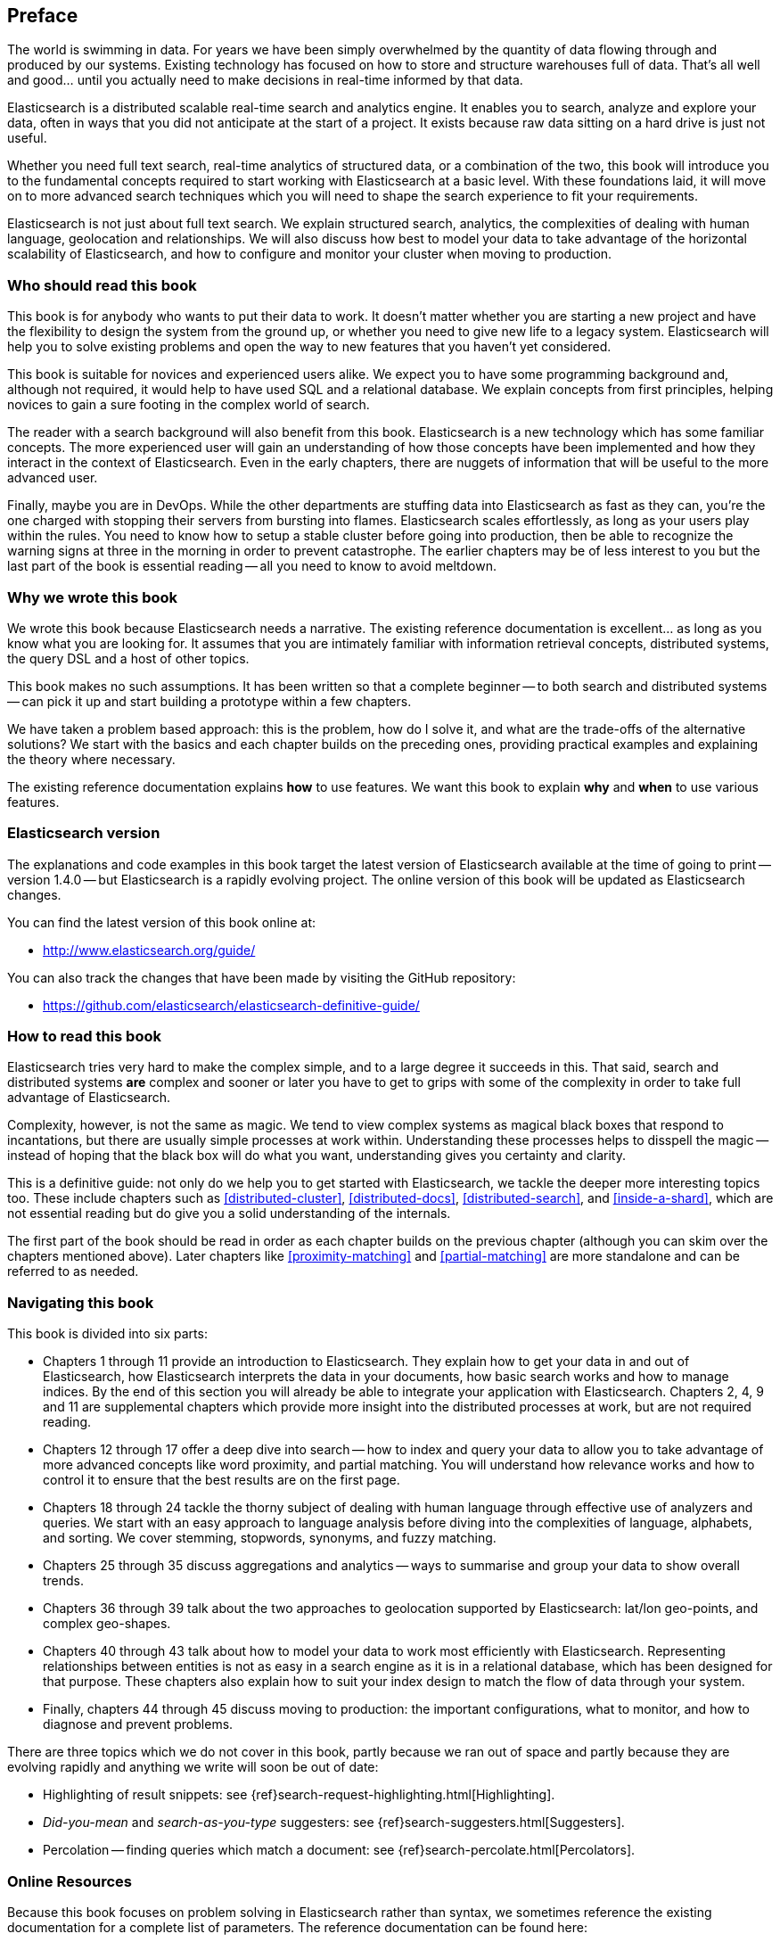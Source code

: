 [preface]
== Preface

The world is swimming in data.  For years we have been simply overwhelmed by
the quantity of data flowing through and produced by our systems.  Existing
technology has focused on how to store and structure warehouses full of data.
That's all well and good... until you actually need to make decisions in
real-time informed by that data.

Elasticsearch is a distributed scalable real-time search and analytics engine.
It enables you to search, analyze and explore your data, often in ways that
you did not anticipate at the start of a project.  It exists because raw data
sitting on a hard drive is just not useful.

Whether you need full text search, real-time analytics of structured data, or
a combination of the two, this book will introduce you to the fundamental
concepts required to start working with Elasticsearch at a basic level. With
these foundations laid, it will move on to more advanced search techniques
which you will need to shape the search experience to fit your requirements.

Elasticsearch is not just about full text search. We explain structured
search, analytics, the complexities of dealing with human language,
geolocation and relationships. We will also discuss how best to model your
data to take advantage of the horizontal scalability of Elasticsearch, and how
to configure and monitor your cluster when moving to production.

=== Who should read this book

This book is for anybody who wants to put their data to work.  It doesn't
matter whether you are starting a new project and have the flexibility to
design the system from the ground up, or whether you need to give new life to
a legacy system.  Elasticsearch will help you to solve existing problems and
open the way to new features that you haven't yet considered.

This book is suitable for novices and experienced users alike. We expect you
to have some programming background and, although not required, it would help
to have used SQL and a relational database. We explain concepts from first
principles, helping novices to gain a sure footing in the complex world of
search.

The reader with a search background will also benefit from this book.
Elasticsearch is a new technology which has some familiar concepts.  The more
experienced user will gain an understanding of how those concepts have been
implemented and how they interact in the context of Elasticsearch. Even in the
early chapters, there are nuggets of information that will be useful to the
more advanced user.

Finally, maybe you are in DevOps. While the other departments are stuffing
data into Elasticsearch as fast as they can, you're the one charged with
stopping their servers from bursting into flames. Elasticsearch scales
effortlessly, as long as your users play within the rules. You need to know
how to setup a stable cluster before going into production, then be able to
recognize the warning signs at three in the morning in order to prevent
catastrophe. The earlier chapters may be of less interest to you but the last
part of the book is essential reading -- all you need to know to avoid
meltdown.


=== Why we wrote this book

We wrote this book because Elasticsearch needs a narrative.  The existing
reference documentation is excellent... as long as you know what you are
looking for. It assumes that you are intimately familiar with information
retrieval concepts, distributed systems, the query DSL and a host of other
topics.

This book makes no such assumptions.  It has been written so that a complete
beginner -- to both search and distributed systems -- can pick it up and start
building a prototype within a few chapters.

We have taken a problem based approach: this is the problem, how do I solve
it, and what are the trade-offs of the alternative solutions? We start with the
basics and each chapter builds on the preceding ones, providing practical
examples and explaining the theory where necessary.

The existing reference documentation explains *how* to use features.  We want
this book to explain *why* and *when* to use various features.

=== Elasticsearch version

The explanations and code examples in this book target the latest version of
Elasticsearch available at the time of going to print -- version 1.4.0 -- but
Elasticsearch is a rapidly evolving project.  The online version of this book
will be updated as Elasticsearch changes.

You can find the latest version of this book online at:

* http://www.elasticsearch.org/guide/

You can also track the changes that have been made by visiting the GitHub
repository:

* https://github.com/elasticsearch/elasticsearch-definitive-guide/

=== How to read this book

Elasticsearch tries very hard to make the complex simple, and to a large
degree it succeeds in this. That said, search and distributed systems *are*
complex and sooner or later you have to get to grips with some of the
complexity in order to take full advantage of Elasticsearch.

Complexity, however, is not the same as magic.  We tend to view complex
systems as magical black boxes that respond to incantations, but there are
usually simple processes at work within. Understanding these processes helps
to disspell the magic -- instead of hoping that the black box will do what you
want, understanding gives you certainty and clarity.

This is a definitive guide: not only do we help you to get started with
Elasticsearch, we tackle the deeper more interesting topics too. These include
chapters such as <<distributed-cluster>>, <<distributed-docs>>,
<<distributed-search>>, and <<inside-a-shard>>, which are not essential
reading but do give you a solid understanding of the internals.

The first part of the book should be read in order as each chapter builds on
the previous chapter (although you can skim over the chapters mentioned
above).  Later chapters like <<proximity-matching>> and <<partial-matching>>
are more standalone and can be referred to as needed.

=== Navigating this book

This book is divided into six parts:

*  Chapters 1 through 11 provide an introduction to Elasticsearch. They
   explain how to get your data in and out of Elasticsearch, how Elasticsearch
   interprets the data in your documents, how basic search works and how to
   manage indices. By the end of this section you will already be able to
   integrate your application with Elasticsearch. Chapters 2, 4, 9 and 11 are
   supplemental chapters which provide more insight into the distributed
   processes at work, but are not required reading.

*  Chapters 12 through 17 offer a deep dive into search -- how to index and
   query your data to allow  you to take advantage of more advanced concepts
   like word proximity, and partial matching. You will understand how
   relevance works and how to control it to ensure that the best results are
   on the first page.

*  Chapters 18 through 24 tackle the thorny subject of dealing with human
   language through effective use of analyzers and queries. We start with
   an easy approach to language analysis before diving into the complexities
   of language, alphabets, and sorting. We cover stemming, stopwords, synonyms,
   and fuzzy matching.

*  Chapters 25 through 35 discuss aggregations and analytics -- ways to
   summarise and group your data to show overall trends.

*  Chapters 36 through 39 talk about the two approaches to geolocation
   supported by Elasticsearch: lat/lon geo-points, and complex geo-shapes.

*  Chapters 40 through 43 talk about how to model your data to work
   most efficiently with Elasticsearch.  Representing relationships
   between entities is not as easy in a search engine as it is in
   a relational database, which has been designed for that purpose.
   These chapters also explain how to suit your index design to
   match the flow of data through your system.

*  Finally, chapters 44 through 45 discuss moving to production: the important
   configurations, what to monitor, and how to diagnose and prevent problems.

There are three topics which we do not cover in this book, partly because we
ran out of space and partly because they are evolving rapidly and anything we
write will soon be out of date:

* Highlighting of result snippets: see {ref}search-request-highlighting.html[Highlighting].
* _Did-you-mean_ and _search-as-you-type_ suggesters: see {ref}search-suggesters.html[Suggesters].
* Percolation -- finding queries which match a document: see {ref}search-percolate.html[Percolators].

=== Online Resources

Because this book focuses on problem solving in Elasticsearch rather than syntax, we sometimes reference the existing documentation for a complete
list of parameters.  The reference documentation can be found here:

http://www.elasticsearch.org/guide/

=== Conventions Used in This Book

The following typographical conventions are used in this book:

_Italic_:: Indicates new terms or concepts.

+Constant width+:: Used for program listings, as well as within paragraphs to refer to program elements such as variable or function names, databases, data types, environment variables, statements, and keywords.


[TIP]
====
This icon signifies a tip, suggestion, or general note.
====

[WARNING]
====
This icon indicates a warning or caution.
====

=== Using Code Examples
////
Do not edit this section.
////
++++
<remark>PROD: Please reach out to author to find out if they will be uploading code examples to oreilly.com or their own site (e.g., GitHub). If there is no code download, delete this whole section. If there is, when you email digidist with the link, let them know what you filled in for title_title (should be as close to book title as possible, i.e., learning_python_2e). This info will determine where digidist loads the files.</remark>
++++

Supplemental material (code examples, exercises, etc.) is available for download at link:$$https://github.com/oreillymedia/title_title$$[].

This book is here to help you get your job done. In general, if example code is offered with this book, you may use it in your programs and documentation. You do not need to contact us for permission unless you’re reproducing a significant portion of the code. For example, writing a program that uses several chunks of code from this book does not require permission. Selling or distributing a CD-ROM of examples from O’Reilly books does require permission. Answering a question by citing this book and quoting example code does not require permission. Incorporating a significant amount of example code from this book into your product’s documentation does require permission.

We appreciate, but do not require, attribution. An attribution usually includes the title, author, publisher, and ISBN. For example: “_Elasticsearch - The Definitive Guide_ by Clinton Gormley and Zachary Tony (O’Reilly). Copyright 2014 Elasticsearch BV, 978-0-596-xxxx-x.”

If you feel your use of code examples falls outside fair use or the permission given above, feel free to contact us at pass:[<email>permissions@oreilly.com</email>].

=== Safari® Books Online
////
Do not edit this section.
////
[role = "safarienabled"]
[NOTE]
====
pass:[<ulink role="orm:hideurl:ital" url="http://my.safaribooksonline.com/?portal=oreilly">Safari Books Online</ulink>] is an on-demand digital library that delivers expert pass:[<ulink role="orm:hideurl" url="http://www.safaribooksonline.com/content">content</ulink>] in both book and video form from the world&#8217;s leading authors in technology and business.
====

Technology professionals, software developers, web designers, and business and creative professionals use Safari Books Online as their primary resource for research, problem solving, learning, and certification training.

Safari Books Online offers a range of pass:[<ulink role="orm:hideurl" url="http://www.safaribooksonline.com/subscriptions">product mixes</ulink>] and pricing programs for pass:[<ulink role="orm:hideurl" url="http://www.safaribooksonline.com/organizations-teams">organizations</ulink>], pass:[<ulink role="orm:hideurl" url="http://www.safaribooksonline.com/government">government agencies</ulink>], and pass:[<ulink role="orm:hideurl" url="http://www.safaribooksonline.com/individuals">individuals</ulink>]. Subscribers have access to thousands of books, training videos, and prepublication manuscripts in one fully searchable database from publishers like O’Reilly Media, Prentice Hall Professional, Addison-Wesley Professional, Microsoft Press, Sams, Que, Peachpit Press, Focal Press, Cisco Press, John Wiley & Sons, Syngress, Morgan Kaufmann, IBM Redbooks, Packt, Adobe Press, FT Press, Apress, Manning, New Riders, McGraw-Hill, Jones & Bartlett, Course Technology, and dozens pass:[<ulink role="orm:hideurl" url="http://www.safaribooksonline.com/publishers">more</ulink>]. For more information about Safari Books Online, please visit us pass:[<ulink role="orm:hideurl" url="http://www.safaribooksonline.com/">online</ulink>].

=== How to Contact Us
////
Do not edit this section.
////
Please address comments and questions concerning this book to the publisher:

++++
<simplelist>
<member>O’Reilly Media, Inc.</member>
<member>1005 Gravenstein Highway North</member>
<member>Sebastopol, CA 95472</member>
<member>800-998-9938 (in the United States or Canada)</member>
<member>707-829-0515 (international or local)</member>
<member>707-829-0104 (fax)</member>
</simplelist>
++++

We have a web page for this book, where we list errata, examples, and any additional information. You can access this page at link:$$http://www.oreilly.com/catalog/0636920028505$$[].

++++
<remark>Don't forget to update the link above.</remark>
++++

To comment or ask technical questions about this book, send email to pass:[<email>bookquestions@oreilly.com</email>].

For more information about our books, courses, conferences, and news, see our website at link:$$http://www.oreilly.com$$[].

Find us on Facebook: link:$$http://facebook.com/oreilly$$[]

Follow us on Twitter: link:$$http://twitter.com/oreillymedia$$[]

Watch us on YouTube: link:$$http://www.youtube.com/oreillymedia$$[]

=== Acknowledgments

Why are spouses always relegated to a ``last but not least'' disclaimer?
There is no doubt in our minds that the two people most deserving of our
gratitude are Xavi Sánchez Catalán, Clinton's long-suffering husband, and
Genevieve Flanders, Zach's fiancée. They have looked after us and loved us,
picked up the slack, put up with our absence and our endless moaning about how
long the book is taking, and, most importantly, they are still here.

Thank you to Shay Banon for creating Elasticsearch in the first place, and to
Elasticsearch the company for supporting our work on the book.  Our colleagues
at Elasticsearch deserve a big thank you as well. They have helped us to pick
through the innards of Elasticsearch to really understand how it works, and
they have been responsible for adding improvements and fixing inconsistencies
that were brought to light by writing about them.

Two colleagues in particular deserve special mention:

*   Robert Muir patiently shared his deep knowledge of search in general and
    Lucene in particular. Several chapters are the direct result of joining
    his pearls of wisdom up into paragraphs.

*   Adrien Grand dived deep into the code to answer question after question,
    and sense checked our explanations.

Thank you to O'Reilly for undertaking this project and working with us to make
this book available online for free, to our editor Brian Anderson for cajoling
us along gently, and to our kind and gentle reviewers Benjamin Devèze, Ivan
Brusic and Leo Lapworth.  Your reassurances kept us hopeful.

Finally, we would like to thank our readers, some of whom we only know by
their GitHub identities, who have taken the time to report problems, provide
corrections, or suggest improvements:

Adam Canady, Adam Gray, Alexander Kahn, Alexander Reelsen, Alaattin
Kahramanlar, Ambrose Ludd, Andrew Bramble,  Baptiste Cabarrou, Bart
Vandewoestyne, Bertrand Dechoux, Brian Wong, Charles Mims, Chris Earle, Chris
Gilmore, Christian Burgas, Colin Goodheart-Smithe, Corey Wright,  Daniel
Wiesmann, David Pilato, Duncan Angus Wilkie, Florian Hopf, Gavin Foo, Gilbert
Chang, Gustavo Alberola, Igal Sapir, Jan Forrest, Jānis Peisenieks, Japheth
Thomson, Jeff Myers, Jeff Patti, Jeremy Falling, J.R. Heard, Joe Fleming,
Joshua Gourneau, Josh Schneier, Jun Ohtani, Kim Laplume, Kurt Hurtado, Laszlo
Balogh, losar, Lucian Precup, Lukáš Vlček, Malibu Carl, Margirier Laurent,
Martijn Dwars, Mehdy Amazigh, mhemani, Michael Bonfils, Michael Bruns, Michael
Salmon, Michael Scharf , Mitar Milutinović, Mustafa K. Isik, Nathan Peck,
Patrick Peschlow, Paul Schwarz, Pieter Coucke, Robert Muir, Ruslan Zavacky,
Sanglarsh Boudhh, Santiago Gaviria, Scott Wilkerson, Sergii Golubev, Ulf
Reimers, Will Kahn-Greene, and Yuri Bakumenko.
